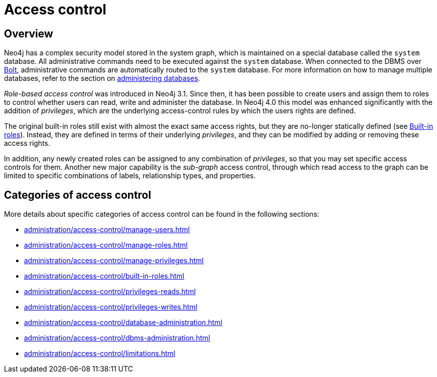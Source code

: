 [[access-control]]
= Access control
:page-aliases: access-control/index.adoc
:description: Neo4j role-based access control and fine-grained security.


== Overview 

Neo4j has a complex security model stored in the system graph, which is maintained on a special database called the `system` database.
All administrative commands need to be executed against the `system` database.
When connected to the DBMS over link:{neo4j-docs-base-uri}/operations-manual/{page-version}/configuration/connectors[Bolt], administrative commands are automatically routed to the `system` database.
For more information on how to manage multiple databases, refer to the section on xref::administration/databases.adoc[administering databases].

_Role-based access control_ was introduced in Neo4j 3.1.
Since then, it has been possible to create users and assign them to roles to control whether users can read, write and administer the database.
In Neo4j 4.0 this model was enhanced significantly with the addition of _privileges_, which are the underlying access-control rules by which the users rights are defined.

The original built-in roles still exist with almost the exact same access rights, but they are no-longer statically defined (see xref::administration/access-control/built-in-roles.adoc[Built-in roles]).
Instead, they are defined in terms of their underlying _privileges_, and they can be modified by adding or removing these access rights.

In addition, any newly created roles can be assigned to any combination of _privileges_, so that you may set specific access controls for them.
Another new major capability is the _sub-graph_ access control, through which read access to the graph can be limited to specific combinations of labels, relationship types, and properties.

== Categories of access control

More details about specific categories of access control can be found in the following sections:

* xref:administration/access-control/manage-users.adoc[]
* xref:administration/access-control/manage-roles.adoc[]
* xref:administration/access-control/manage-privileges.adoc[]
* xref:administration/access-control/built-in-roles.adoc[]
* xref:administration/access-control/privileges-reads.adoc[]
* xref:administration/access-control/privileges-writes.adoc[]
* xref:administration/access-control/database-administration.adoc[]
* xref:administration/access-control/dbms-administration.adoc[]
* xref:administration/access-control/limitations.adoc[]

